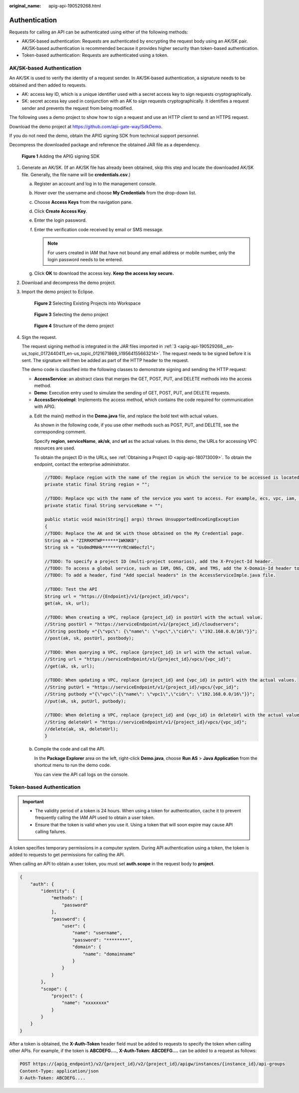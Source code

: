 :original_name: apig-api-190529268.html

.. _apig-api-190529268:

Authentication
==============

Requests for calling an API can be authenticated using either of the following methods:

-  AK/SK-based authentication: Requests are authenticated by encrypting the request body using an AK/SK pair. AK/SK-based authentication is recommended because it provides higher security than token-based authentication.

-  Token-based authentication: Requests are authenticated using a token.

.. _apig-api-190529268__en-us_topic_0172440411_en-us_topic_0121671869_section0390282152:

AK/SK-based Authentication
--------------------------

An AK/SK is used to verify the identity of a request sender. In AK/SK-based authentication, a signature needs to be obtained and then added to requests.

-  AK: access key ID, which is a unique identifier used with a secret access key to sign requests cryptographically.
-  SK: secret access key used in conjunction with an AK to sign requests cryptographically. It identifies a request sender and prevents the request from being modified.

The following uses a demo project to show how to sign a request and use an HTTP client to send an HTTPS request.

Download the demo project at https://github.com/api-gate-way/SdkDemo.

If you do not need the demo, obtain the APIG signing SDK from technical support personnel.

Decompress the downloaded package and reference the obtained JAR file as a dependency.


.. figure:: /_static/images/en-us_image_0000002155592541.png
   :alt: **Figure 1** Adding the APIG signing SDK

   **Figure 1** Adding the APIG signing SDK

#. Generate an AK/SK. (If an AK/SK file has already been obtained, skip this step and locate the downloaded AK/SK file. Generally, the file name will be **credentials.csv**.)

   a. Register an account and log in to the management console.
   b. Hover over the username and choose **My Credentials** from the drop-down list.

   c. Choose **Access Keys** from the navigation pane.
   d. Click **Create Access Key**.
   e. Enter the login password.
   f. Enter the verification code received by email or SMS message.

      .. note::

         For users created in IAM that have not bound any email address or mobile number, only the login password needs to be entered.

   g. Click **OK** to download the access key. **Keep the access key secure.**

#. Download and decompress the demo project.

#. .. _apig-api-190529268__en-us_topic_0172440411_en-us_topic_0121671869_li19564155663214:

   Import the demo project to Eclipse.


   .. figure:: /_static/images/en-us_image_0000002120352414.png
      :alt: **Figure 2** Selecting Existing Projects into Workspace

      **Figure 2** Selecting Existing Projects into Workspace


   .. figure:: /_static/images/en-us_image_0000002120194306.png
      :alt: **Figure 3** Selecting the demo project

      **Figure 3** Selecting the demo project


   .. figure:: /_static/images/en-us_image_0000002155714161.png
      :alt: **Figure 4** Structure of the demo project

      **Figure 4** Structure of the demo project

#. Sign the request.

   The request signing method is integrated in the JAR files imported in :ref:`3 <apig-api-190529268__en-us_topic_0172440411_en-us_topic_0121671869_li19564155663214>`. The request needs to be signed before it is sent. The signature will then be added as part of the HTTP header to the request.

   The demo code is classified into the following classes to demonstrate signing and sending the HTTP request:

   -  **AccessService**: an abstract class that merges the GET, POST, PUT, and DELETE methods into the access method.
   -  **Demo**: Execution entry used to simulate the sending of GET, POST, PUT, and DELETE requests.
   -  **AccessServiceImpl**: Implements the access method, which contains the code required for communication with APIG.

   a. Edit the main() method in the **Demo.java** file, and replace the bold text with actual values.

      As shown in the following code, if you use other methods such as POST, PUT, and DELETE, see the corresponding comment.

      Specify **region**, **serviceName**, **ak/sk**, and **url** as the actual values. In this demo, the URLs for accessing VPC resources are used.

      To obtain the project ID in the URLs, see :ref:`Obtaining a Project ID <apig-api-180713009>`. To obtain the endpoint, contact the enterprise administrator.

      .. code-block::

         //TODO: Replace region with the name of the region in which the service to be accessed is located.
         private static final String region = "";

         //TODO: Replace vpc with the name of the service you want to access. For example, ecs, vpc, iam, and elb.
         private static final String serviceName = "";

         public static void main(String[] args) throws UnsupportedEncodingException
         {
         //TODO: Replace the AK and SK with those obtained on the My Credential page.
         String ak = "ZIRRKMTWP******1WKNKB";
         String sk = "Us0mdMNHk******YrRCnW0ecfzl";

         //TODO: To specify a project ID (multi-project scenarios), add the X-Project-Id header.
         //TODO: To access a global service, such as IAM, DNS, CDN, and TMS, add the X-Domain-Id header to specify an account ID.
         //TODO: To add a header, find "Add special headers" in the AccessServiceImple.java file.

         //TODO: Test the API
         String url = "https://{Endpoint}/v1/{project_id}/vpcs";
         get(ak, sk, url);

         //TODO: When creating a VPC, replace {project_id} in postUrl with the actual value.
         //String postUrl = "https://serviceEndpoint/v1/{project_id}/cloudservers";
         //String postbody ="{\"vpc\": {\"name\": \"vpc\",\"cidr\": \"192.168.0.0/16\"}}";
         //post(ak, sk, postUrl, postbody);

         //TODO: When querying a VPC, replace {project_id} in url with the actual value.
         //String url = "https://serviceEndpoint/v1/{project_id}/vpcs/{vpc_id}";
         //get(ak, sk, url);

         //TODO: When updating a VPC, replace {project_id} and {vpc_id} in putUrl with the actual values.
         //String putUrl = "https://serviceEndpoint/v1/{project_id}/vpcs/{vpc_id}";
         //String putbody ="{\"vpc\":{\"name\": \"vpc1\",\"cidr\": \"192.168.0.0/16\"}}";
         //put(ak, sk, putUrl, putbody);

         //TODO: When deleting a VPC, replace {project_id} and {vpc_id} in deleteUrl with the actual values.
         //String deleteUrl = "https://serviceEndpoint/v1/{project_id}/vpcs/{vpc_id}";
         //delete(ak, sk, deleteUrl);
         }

   b. Compile the code and call the API.

      In the **Package Explorer** area on the left, right-click **Demo.java**, choose **Run AS** > **Java Application** from the shortcut menu to run the demo code.

      You can view the API call logs on the console.

Token-based Authentication
--------------------------

.. important::

   -  The validity period of a token is 24 hours. When using a token for authentication, cache it to prevent frequently calling the IAM API used to obtain a user token.
   -  Ensure that the token is valid when you use it. Using a token that will soon expire may cause API calling failures.

A token specifies temporary permissions in a computer system. During API authentication using a token, the token is added to requests to get permissions for calling the API.

When calling an API to obtain a user token, you must set **auth.scope** in the request body to **project**.

.. code-block::

   {
       "auth": {
           "identity": {
               "methods": [
                   "password"
               ],
               "password": {
                   "user": {
                       "name": "username",
                       "password": "********",
                       "domain": {
                           "name": "domainname"
                       }
                   }
               }
           },
           "scope": {
               "project": {
                   "name": "xxxxxxxx"
               }
           }
       }
   }

After a token is obtained, the **X-Auth-Token** header field must be added to requests to specify the token when calling other APIs. For example, if the token is **ABCDEFG....**, **X-Auth-Token: ABCDEFG....** can be added to a request as follows:

.. code-block::

   POST https://{apig_endpoint}/v2/{project_id}/v2/{project_id}/apigw/instances/{instance_id}/api-groups
   Content-Type: application/json
   X-Auth-Token: ABCDEFG....
